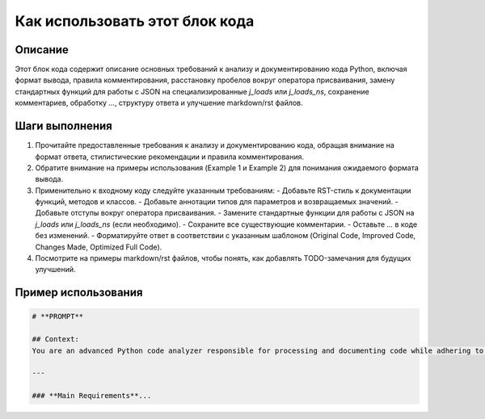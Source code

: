 Как использовать этот блок кода
=========================================================================================

Описание
-------------------------
Этот блок кода содержит описание основных требований к анализу и документированию кода Python, включая формат вывода, правила комментирования, расстановку пробелов вокруг оператора присваивания, замену стандартных функций для работы с JSON на специализированные `j_loads` или `j_loads_ns`, сохранение комментариев, обработку `...`, структуру ответа и улучшение markdown/rst файлов.

Шаги выполнения
-------------------------
1.  Прочитайте предоставленные требования к анализу и документированию кода, обращая внимание на формат ответа, стилистические рекомендации и правила комментирования.
2.  Обратите внимание на примеры использования (Example 1 и Example 2) для понимания ожидаемого формата вывода.
3.  Применительно к входному коду следуйте указанным требованиям:
    -   Добавьте RST-стиль к документации функций, методов и классов.
    -   Добавьте аннотации типов для параметров и возвращаемых значений.
    -   Добавьте отступы вокруг оператора присваивания.
    -   Замените стандартные функции для работы с JSON на `j_loads` или `j_loads_ns` (если необходимо).
    -   Сохраните все существующие комментарии.
    -   Оставьте `...` в коде без изменений.
    -   Форматируйте ответ в соответствии с указанным шаблоном (Original Code, Improved Code, Changes Made, Optimized Full Code).
4.  Посмотрите на примеры markdown/rst файлов, чтобы понять, как добавлять TODO-замечания для будущих улучшений.

Пример использования
-------------------------
.. code-block:: python

    # **PROMPT**

    ## Context:  
    You are an advanced Python code analyzer responsible for processing and documenting code while adhering to specific formatting and documentation rules. You must generate responses in **Markdown** (`*.md`) format, analyze input data, generate detailed comments for functions, methods, and classes, and provide improved code based on these instructions.

    ---

    ### **Main Requirements**...